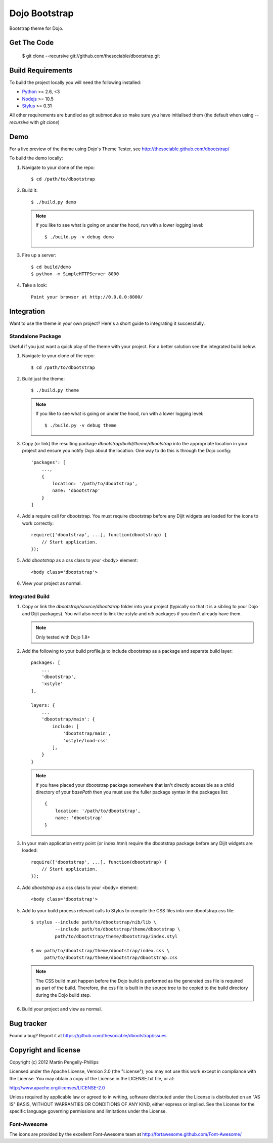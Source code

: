 ##############
Dojo Bootstrap
##############

Bootstrap theme for Dojo.

.. image:: https://raw.github.com/thesociable/dbootstrap/master/resource/preview.png

************
Get The Code
************

    $ git clone --recursive git://github.com/thesociable/dbootstrap.git

******************
Build Requirements
******************

To build the project locally you will need the following installed:

* `Python <http://www.python.org>`_ >= 2.6, <3
* `Nodejs <http://www.nodejs.org>`_ >= 10.5
* `Stylus <http://learnboost.github.io/stylus/>`_ >= 0.31

All other requirements are bundled as git submodules so make sure you have
initialised them (the default when using `--recursive` with `git clone`)

****
Demo
****

For a live preview of the theme using Dojo's Theme Tester, see
http://thesociable.github.com/dbootstrap/

To build the demo locally:

#. Navigate to your clone of the repo::

    $ cd /path/to/dbootstrap

#. Build it::

    $ ./build.py demo

   .. note::

        If you like to see what is going on under the hood, run with a lower
        logging level::

             $ ./build.py -v debug demo

#. Fire up a server::

    $ cd build/demo
    $ python -m SimpleHTTPServer 8000

#. Take a look::

    Point your browser at http://0.0.0.0:8000/

***********
Integration
***********

Want to use the theme in your own project? Here's a short guide to integrating
it successfully.

Standalone Package
==================

Useful if you just want a quick play of the theme with your project. For a
better solution see the integrated build below.

#. Navigate to your clone of the repo::

    $ cd /path/to/dbootstrap

#. Build just the theme::

    $ ./build.py theme

   .. note::

        If you like to see what is going on under the hood, run with a lower
        logging level::

            $ ./build.py -v debug theme

#. Copy (or link) the resulting package *dbootstrap/build/theme/dbootstrap*
   into the appropriate location in your project and ensure you notify Dojo
   about the location. One way to do this is through the Dojo config::

    'packages': [
        ...,
        {
            location: '/path/to/dbootstrap',
            name: 'dbootstrap'
        }
    ]

#. Add a require call for dbootstrap. You must require dbootstrap
   before any Dijit widgets are loaded for the icons to work correctly::

    require(['dbootstrap', ...], function(dbootstrap) {
        // Start application.
    });

#. Add *dbootstrap* as a css class to your <body> element::

    <body class='dbootstrap'>

#. View your project as normal.

Integrated Build
================

#. Copy or link the *dbootstrap/source/dbootstrap* folder into your project
   (typically so that it is a sibling to your Dojo and Dijit packages). You
   will also need to link the *xstyle* and *nib* packages if you don't already
   have them.

   .. note::

       Only tested with Dojo 1.8+

#. Add the following to your build profile.js to include dbootstrap as a
   package and separate build layer::

    packages: [
        ...
        'dbootstrap',
        'xstyle'
    ],

    layers: {
        ...
        'dbootstrap/main': {
            include: [
                'dbootstrap/main',
                'xstyle/load-css'
            ],
        }
    }

   .. note::

        If you have placed your dbootstrap package somewhere that isn't
        directly accessible as a child directory of your *basePath* then you
        must use the fuller package syntax in the packages list::

            {
                location: '/path/to/dbootstrap',
                name: 'dbootstrap'
            }

#. In your main application entry point (or index.html) require the dbootstrap
   package before any Dijit widgets are loaded::

    require(['dbootstrap', ...], function(dbootstrap) {
        // Start application.
    });

#. Add *dbootstrap* as a css class to your <body> element::

    <body class='dbootstrap'>

#. Add to your build process relevant calls to Stylus to compile the CSS files
   into one dbootstrap.css file::

    $ stylus --include path/to/dbootstrap/nib/lib \
             --include path/to/dbootstrap/theme/dbootstrap \
             path/to/dbootstrap/theme/dbootstrap/index.styl

    $ mv path/to/dbootstrap/theme/dbootstrap/index.css \
         path/to/dbootstrap/theme/dbootstrap/dbootstrap.css

   .. note::

        The CSS build must happen before the Dojo build is performed as the
        generated css file is required as part of the build. Therefore, the css
        file is built in the source tree to be copied to the build directory
        during the Dojo build step.

#. Build your project and view as normal.


***********
Bug tracker
***********

Found a bug? Report it at https://github.com/thesociable/dbootstrap/issues

*********************
Copyright and license
*********************

Copyright (c) 2012 Martin Pengelly-Phillips

Licensed under the Apache License, Version 2.0 (the "License"); you may not use
this work except in compliance with the License. You may obtain a copy of the
License in the LICENSE.txt file, or at:

http://www.apache.org/licenses/LICENSE-2.0

Unless required by applicable law or agreed to in writing, software distributed
under the License is distributed on an "AS IS" BASIS, WITHOUT WARRANTIES OR
CONDITIONS OF ANY KIND, either express or implied. See the License for the
specific language governing permissions and limitations under the License.

Font-Awesome
============

The icons are provided by the excellent Font-Awesome team at
http://fortawesome.github.com/Font-Awesome/

